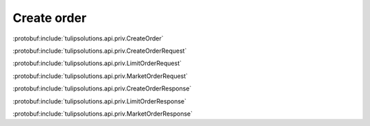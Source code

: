Create order
============

:protobuf:include:`tulipsolutions.api.priv.CreateOrder`

:protobuf:include:`tulipsolutions.api.priv.CreateOrderRequest`

:protobuf:include:`tulipsolutions.api.priv.LimitOrderRequest`

:protobuf:include:`tulipsolutions.api.priv.MarketOrderRequest`

:protobuf:include:`tulipsolutions.api.priv.CreateOrderResponse`

:protobuf:include:`tulipsolutions.api.priv.LimitOrderResponse`

:protobuf:include:`tulipsolutions.api.priv.MarketOrderResponse`

.. content-tabs::
   :class: code-example-responsive

   .. tab-container:: Go
      :sidebar:

      .. codeinclude:: /examples/go/docs/private_order_service_create_order.go
         :marker-id: ref-code-example-request
         :caption: Request

      .. codeinclude:: /examples/go/docs/private_order_service_create_order.go
         :marker-id: ref-code-example-response
         :caption: Example response handling

   .. tab-container:: Java
      :sidebar:

      .. codeinclude:: /examples/java/docs/PrivateOrderServiceCreateOrder.java
         :marker-id: ref-code-example-request
         :caption: Request

      .. codeinclude:: /examples/java/docs/PrivateOrderServiceCreateOrder.java
         :marker-id: ref-code-example-response
         :caption: Example response handling

   .. tab-container:: Node
      :sidebar:

      .. codeinclude:: /examples/node/docs/privateOrderServiceCreateOrder.js
         :marker-id: ref-code-example-request
         :caption: Request

      .. codeinclude:: /examples/node/docs/privateOrderServiceCreateOrder.js
         :marker-id: ref-code-example-response
         :caption: Example response handling

   .. tab-container:: Python
      :sidebar:

      .. codeinclude:: /examples/python/docs/private_order_service_create_order.py
         :marker-id: ref-code-example-request
         :caption: Request

      .. codeinclude:: /examples/python/docs/private_order_service_create_order.py
         :marker-id: ref-code-example-response
         :caption: Example response handling
